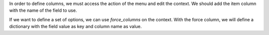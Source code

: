 In order to define columns, we must access the action of the menu and edit the
context.
We should add the item column with the name of the field to use.

If we want to define a set of options, we can use `force_columns` on the
context.
With the force column, we will define a dictionary with the field value as key
and column name as value.
